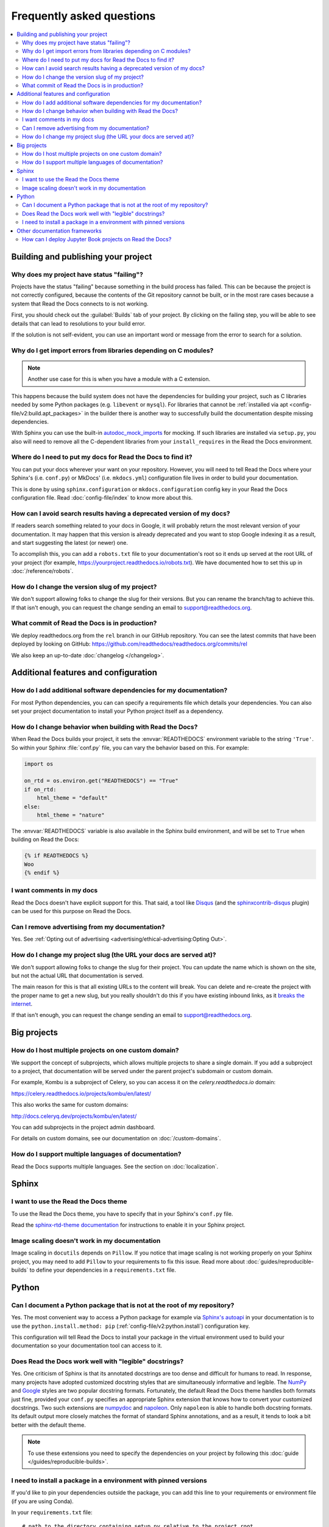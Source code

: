 Frequently asked questions
==========================

.. contents::
   :local:

..
  Frequently asked questions should be questions that actually got asked.
  Formulate them as a question and an answer.
  Consider that the answer is best as a reference to another place in the documentation.


Building and publishing your project
------------------------------------


.. Old reference
.. _My project isn't building correctly:

Why does my project have status "failing"?
~~~~~~~~~~~~~~~~~~~~~~~~~~~~~~~~~~~~~~~~~~

Projects have the status "failing" because something in the build process has failed.
This can be because the project is not correctly configured,
because the contents of the Git repository cannot be built,
or in the most rare cases because a system that Read the Docs connects to is not working.

First, you should check out the :guilabel:`Builds` tab of your project.
By clicking on the failing step,
you will be able to see details that can lead to resolutions to your build error.

If the solution is not self-evident,
you can use an important word or message from the error to search for a solution.

.. seealso::

   :doc:`/guides/build-troubleshooting`
      Common errors and solutions for build failures.

   Other FAQ entries
      * :ref:`faq:How do I add additional software dependencies for my documentation?`
      * :ref:`faq:why do i get import errors from libraries depending on c modules?`


Why do I get import errors from libraries depending on C modules?
~~~~~~~~~~~~~~~~~~~~~~~~~~~~~~~~~~~~~~~~~~~~~~~~~~~~~~~~~~~~~~~~~

.. note::

   Another use case for this is when you have a module with a C extension.

This happens because the build system does not have the dependencies for
building your project, such as C libraries needed by some Python packages (e.g.
``libevent`` or ``mysql``). For libraries that cannot be :ref:`installed via apt
<config-file/v2:build.apt_packages>` in the builder there is another way to
successfully build the documentation despite missing dependencies.

With Sphinx you can use the built-in `autodoc_mock_imports`_ for mocking. If
such libraries are installed via ``setup.py``, you also will need to remove all
the C-dependent libraries from your ``install_requires`` in the Read the Docs environment.

.. _autodoc_mock_imports: http://www.sphinx-doc.org/en/master/usage/extensions/autodoc.html#confval-autodoc_mock_imports


Where do I need to put my docs for Read the Docs to find it?
~~~~~~~~~~~~~~~~~~~~~~~~~~~~~~~~~~~~~~~~~~~~~~~~~~~~~~~~~~~~

You can put your docs wherever your want on your repository.
However, you will need to tell Read the Docs where your Sphinx's (i.e. ``conf.py``)
or MkDocs' (i.e. ``mkdocs.yml``) configuration file lives in order to build your documentation.

This is done by using ``sphinx.configuration`` or ``mkdocs.configuration`` config key in your Read the Docs configuration file.
Read :doc:`config-file/index` to know more about this.


How can I avoid search results having a deprecated version of my docs?
~~~~~~~~~~~~~~~~~~~~~~~~~~~~~~~~~~~~~~~~~~~~~~~~~~~~~~~~~~~~~~~~~~~~~~

If readers search something related to your docs in Google, it will probably return the most relevant version of your documentation.
It may happen that this version is already deprecated and you want to stop Google indexing it as a result,
and start suggesting the latest (or newer) one.

To accomplish this, you can add a ``robots.txt`` file to your documentation's root so it ends up served at the root URL of your project
(for example, https://yourproject.readthedocs.io/robots.txt).
We have documented how to set this up in :doc:`/reference/robots`.


How do I change the version slug of my project?
~~~~~~~~~~~~~~~~~~~~~~~~~~~~~~~~~~~~~~~~~~~~~~~

We don't support allowing folks to change the slug for their versions.
But you can rename the branch/tag to achieve this.
If that isn't enough,
you can request the change sending an email to support@readthedocs.org.


What commit of Read the Docs is in production?
~~~~~~~~~~~~~~~~~~~~~~~~~~~~~~~~~~~~~~~~~~~~~~

We deploy readthedocs.org from the ``rel`` branch in our GitHub repository.
You can see the latest commits that have been deployed by looking on GitHub: https://github.com/readthedocs/readthedocs.org/commits/rel

We also keep an up-to-date :doc:`changelog </changelog>`.



Additional features and configuration
-------------------------------------

How do I add additional software dependencies for my documentation?
~~~~~~~~~~~~~~~~~~~~~~~~~~~~~~~~~~~~~~~~~~~~~~~~~~~~~~~~~~~~~~~~~~~

For most Python dependencies,
you can can specify a requirements file which details your dependencies.
You can also set your project documentation to install your Python project itself as a dependency.

.. seealso::

   :doc:`/builds`
     An overview of the build process.

   :doc:`/guides/reproducible-builds`
     General information about adding dependencies and best-practices for maintaining them.

   :doc:`/build-customization`
     How to customize your builds, for example if you need to build with different tools from Sphinx or
     if you need to add additional packages for the Ubuntu-based builder.

   :doc:`/config-file/v2`
     Reference for the main configuration file, `.readthedocs.yaml`

   :ref:`build.apt_packages <config-file/v2:build.apt_packages>`
     Reference for adding Debian packages with apt for the Ubuntu-based builders

   Other FAQ entries
      * :ref:`faq:How do I add additional software dependencies for my documentation?`
      * :ref:`faq:Why do I get import errors from libraries depending on C modules?`


How do I change behavior when building with Read the Docs?
~~~~~~~~~~~~~~~~~~~~~~~~~~~~~~~~~~~~~~~~~~~~~~~~~~~~~~~~~~

When Read the Docs builds your project, it sets the :envvar:`READTHEDOCS` environment
variable to the string ``'True'``. So within your Sphinx :file:`conf.py` file, you
can vary the behavior based on this. For example:

.. code-block:: python

    import os

    on_rtd = os.environ.get("READTHEDOCS") == "True"
    if on_rtd:
        html_theme = "default"
    else:
        html_theme = "nature"

The :envvar:`READTHEDOCS` variable is also available in the Sphinx build
environment, and will be set to ``True`` when building on Read the Docs:


.. code-block:: jinja

    {% if READTHEDOCS %}
    Woo
    {% endif %}


I want comments in my docs
~~~~~~~~~~~~~~~~~~~~~~~~~~

Read the Docs doesn't have explicit support for this.
That said, a tool like `Disqus`_ (and the `sphinxcontrib-disqus`_ plugin) can be used for this purpose on Read the Docs.

.. _Disqus: https://disqus.com/
.. _sphinxcontrib-disqus: https://pypi.python.org/pypi/sphinxcontrib-disqus

Can I remove advertising from my documentation?
~~~~~~~~~~~~~~~~~~~~~~~~~~~~~~~~~~~~~~~~~~~~~~~

Yes. See :ref:`Opting out of advertising <advertising/ethical-advertising:Opting Out>`.


How do I change my project slug (the URL your docs are served at)?
~~~~~~~~~~~~~~~~~~~~~~~~~~~~~~~~~~~~~~~~~~~~~~~~~~~~~~~~~~~~~~~~~~

We don't support allowing folks to change the slug for their project.
You can update the name which is shown on the site,
but not the actual URL that documentation is served.

The main reason for this is that all existing URLs to the content will break.
You can delete and re-create the project with the proper name to get a new slug,
but you really shouldn't do this if you have existing inbound links,
as it `breaks the internet <http://www.w3.org/Provider/Style/URI.html>`_.

If that isn't enough,
you can request the change sending an email to support@readthedocs.org.

Big projects
------------

How do I host multiple projects on one custom domain?
~~~~~~~~~~~~~~~~~~~~~~~~~~~~~~~~~~~~~~~~~~~~~~~~~~~~~

We support the concept of subprojects, which allows multiple projects to share a
single domain. If you add a subproject to a project, that documentation will
be served under the parent project's subdomain or custom domain.

For example,
Kombu is a subproject of Celery,
so you can access it on the `celery.readthedocs.io` domain:

https://celery.readthedocs.io/projects/kombu/en/latest/

This also works the same for custom domains:

http://docs.celeryq.dev/projects/kombu/en/latest/

You can add subprojects in the project admin dashboard.

For details on custom domains, see our documentation on :doc:`/custom-domains`.

How do I support multiple languages of documentation?
~~~~~~~~~~~~~~~~~~~~~~~~~~~~~~~~~~~~~~~~~~~~~~~~~~~~~

Read the Docs supports multiple languages.
See the section on :doc:`localization`.



Sphinx
------


.. Old references
.. _I want to use the Blue/Default Sphinx theme:
.. _I want to use the Read the Docs theme locally:

I want to use the Read the Docs theme
~~~~~~~~~~~~~~~~~~~~~~~~~~~~~~~~~~~~~

To use the Read the Docs theme,
you have to specify that in your Sphinx's ``conf.py`` file.

Read the `sphinx-rtd-theme documentation <https://sphinx-rtd-theme.readthedocs.io/en/stable/installing.html>`_
for instructions to enable it in your Sphinx project.


Image scaling doesn't work in my documentation
~~~~~~~~~~~~~~~~~~~~~~~~~~~~~~~~~~~~~~~~~~~~~~~

Image scaling in ``docutils`` depends on ``Pillow``.
If you notice that image scaling is not working properly on your Sphinx project,
you may need to add ``Pillow`` to your requirements to fix this issue.
Read more about :doc:`guides/reproducible-builds` to define your dependencies in a ``requirements.txt`` file.

Python
------

Can I document a Python package that is not at the root of my repository?
~~~~~~~~~~~~~~~~~~~~~~~~~~~~~~~~~~~~~~~~~~~~~~~~~~~~~~~~~~~~~~~~~~~~~~~~~

Yes. The most convenient way to access a Python package for example via
`Sphinx's autoapi`_ in your documentation is to use the
``python.install.method: pip`` (:ref:`config-file/v2:python.install`) configuration key.

This configuration will tell Read the Docs to install your package in
the virtual environment used to build your documentation so your documentation tool can access to it.

.. _Sphinx's autoapi: https://sphinx-autoapi.readthedocs.io/en/latest/


Does Read the Docs work well with "legible" docstrings?
~~~~~~~~~~~~~~~~~~~~~~~~~~~~~~~~~~~~~~~~~~~~~~~~~~~~~~~

Yes. One criticism of Sphinx is that its annotated docstrings are too
dense and difficult for humans to read. In response, many projects
have adopted customized docstring styles that are simultaneously
informative and legible. The
`NumPy <https://numpydoc.readthedocs.io/en/latest/format.html#docstring-standard>`__
and
`Google <https://google.github.io/styleguide/pyguide.html#38-comments-and-docstrings>`__
styles are two popular docstring formats.  Fortunately, the default
Read the Docs theme handles both formats just fine, provided
your ``conf.py`` specifies an appropriate Sphinx extension that
knows how to convert your customized docstrings.  Two such extensions
are `numpydoc <https://github.com/numpy/numpydoc>`_ and
`napoleon <http://sphinxcontrib-napoleon.readthedocs.io>`_. Only
``napoleon`` is able to handle both docstring formats. Its default
output more closely matches the format of standard Sphinx annotations,
and as a result, it tends to look a bit better with the default theme.

.. note::

   To use these extensions you need to specify the dependencies on your project
   by following this :doc:`guide </guides/reproducible-builds>`.


I need to install a package in a environment with pinned versions
~~~~~~~~~~~~~~~~~~~~~~~~~~~~~~~~~~~~~~~~~~~~~~~~~~~~~~~~~~~~~~~~~

If you'd like to pin your dependencies outside the package,
you can add this line to your requirements or environment file (if you are using Conda).

In your ``requirements.txt`` file::

    # path to the directory containing setup.py relative to the project root
    -e .

In your Conda environment file (``environment.yml``)::

    # path to the directory containing setup.py relative to the environment file
    -e ..


Other documentation frameworks
------------------------------

How can I deploy Jupyter Book projects on Read the Docs?
~~~~~~~~~~~~~~~~~~~~~~~~~~~~~~~~~~~~~~~~~~~~~~~~~~~~~~~~

According to `its own documentation <https://jupyterbook.org/>`_,

   Jupyter Book is an open source project for building beautiful,
   publication-quality books and documents from computational material.

Even though `Jupyter Book leverages Sphinx "for almost everything that it
does" <https://jupyterbook.org/explain/sphinx.html#jupyter-book-is-a-distribution-of-sphinx>`_,
it purposedly hides Sphinx ``conf.py`` files from the user,
and instead generates them on the fly from its declarative ``_config.yml``.
As a result, you need to follow some extra steps
to make Jupyter Book work on Read the Docs.

As described in :doc:`the official documentation <jupyterbook:publish/readthedocs>`,
you can manually convert your Jupyter Book project to Sphinx with the following configuration:

.. code-block:: yaml
   :caption: .readthedocs.yaml

    build:
        jobs:
            pre_build:
            # Generate the Sphinx configuration for this Jupyter Book so it builds.
            - "jupyter-book config sphinx docs/"
